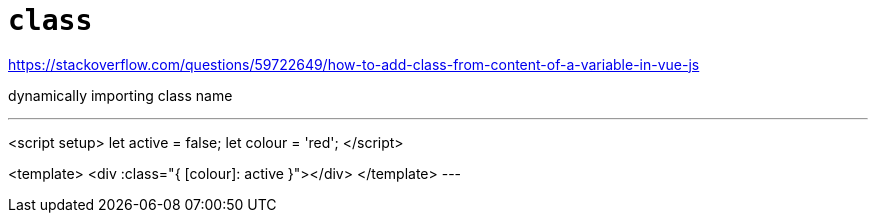= `class`

https://stackoverflow.com/questions/59722649/how-to-add-class-from-content-of-a-variable-in-vue-js

dynamically importing class name

---
<script setup>
let active = false;
let colour = 'red';
</script>

<template>
    <div :class="{
        [colour]: active
    }"></div>
</template>
---